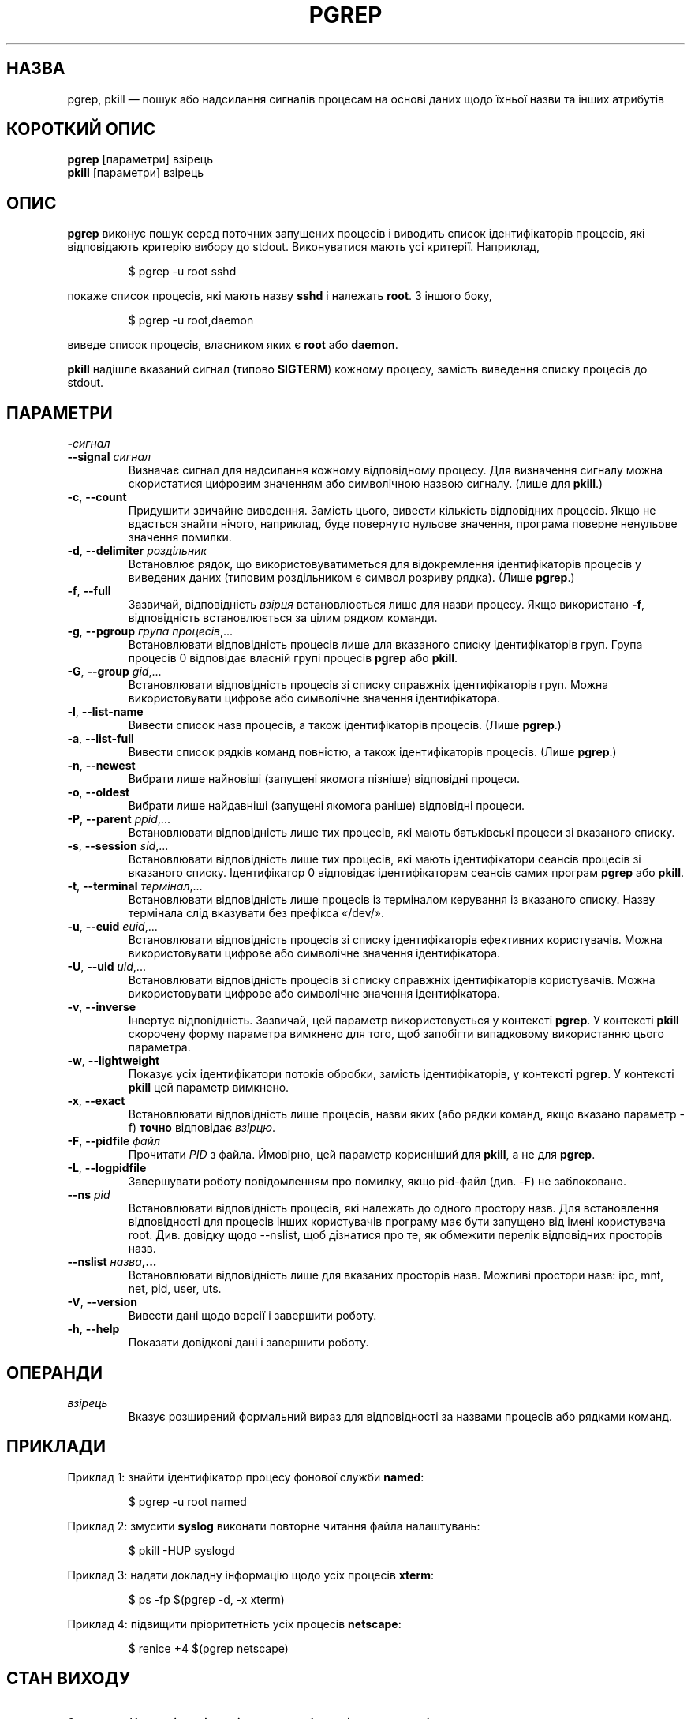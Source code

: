 .\" Manual page for pgrep / pkill.
.\" Licensed under version 2 of the GNU General Public License.
.\" Copyright 2000 Kjetil Torgrim Homme
.\"
.\"*******************************************************************
.\"
.\" This file was generated with po4a. Translate the source file.
.\"
.\"*******************************************************************
.TH PGREP 1 "жовтень 2012 року" procps\-ng "Команди користувача"
.SH НАЗВА
pgrep, pkill — пошук або надсилання сигналів процесам на основі даних щодо
їхньої назви та інших атрибутів
.SH "КОРОТКИЙ ОПИС"
\fBpgrep\fP [параметри] взірець
.br
\fBpkill\fP [параметри] взірець
.SH ОПИС
\fBpgrep\fP виконує пошук серед поточних запущених процесів і виводить список
ідентифікаторів процесів, які відповідають критерію вибору до
stdout. Виконуватися мають усі критерії. Наприклад,
.IP
$ pgrep \-u root sshd
.PP
покаже список процесів, які мають назву \fBsshd\fP і належать \fBroot\fP. З іншого
боку,
.IP
$ pgrep \-u root,daemon
.PP
виведе список процесів, власником яких є \fBroot\fP або \fBdaemon\fP.
.PP
\fBpkill\fP надішле вказаний сигнал (типово \fBSIGTERM\fP) кожному процесу,
замість виведення списку процесів до stdout.
.SH ПАРАМЕТРИ
.TP 
\fB\-\fP\fIсигнал\fP
.TQ
\fB\-\-signal\fP \fIсигнал\fP
Визначає сигнал для надсилання кожному відповідному процесу. Для визначення
сигналу можна скористатися цифровим значенням або символічною назвою
сигналу. (лише для \fBpkill\fP.)
.TP 
\fB\-c\fP, \fB\-\-count\fP
Придушити звичайне виведення. Замість цього, вивести кількість відповідних
процесів. Якщо не вдасться знайти нічого, наприклад, буде повернуто нульове
значення, програма поверне ненульове значення помилки.
.TP 
\fB\-d\fP, \fB\-\-delimiter\fP \fIроздільник\fP
Встановлює рядок, що використовуватиметься для відокремлення ідентифікаторів
процесів у виведених даних (типовим роздільником є символ розриву
рядка). (Лише \fBpgrep\fP.)
.TP 
\fB\-f\fP, \fB\-\-full\fP
Зазвичай, відповідність \fIвзірця\fP встановлюється лише для назви
процесу. Якщо використано \fB\-f\fP, відповідність встановлюється за цілим
рядком команди.
.TP 
\fB\-g\fP, \fB\-\-pgroup\fP \fIгрупа процесів\fP,...
Встановлювати відповідність процесів лише для вказаного списку
ідентифікаторів груп. Група процесів 0 відповідає власній групі процесів
\fBpgrep\fP або \fBpkill\fP.
.TP 
\fB\-G\fP, \fB\-\-group\fP \fIgid\fP,...
Встановлювати відповідність процесів зі списку справжніх ідентифікаторів
груп. Можна використовувати цифрове або символічне значення ідентифікатора.
.TP 
\fB\-l\fP, \fB\-\-list\-name\fP
Вивести список назв процесів, а також ідентифікаторів процесів. (Лише
\fBpgrep\fP.)
.TP 
\fB\-a\fP, \fB\-\-list\-full\fP
Вивести список рядків команд повністю, а також ідентифікаторів
процесів. (Лише \fBpgrep\fP.)
.TP 
\fB\-n\fP, \fB\-\-newest\fP
Вибрати лише найновіші (запущені якомога пізніше) відповідні процеси.
.TP 
\fB\-o\fP, \fB\-\-oldest\fP
Вибрати лише найдавніші (запущені якомога раніше) відповідні процеси.
.TP 
\fB\-P\fP, \fB\-\-parent\fP \fIppid\fP,...
Встановлювати відповідність лише тих процесів, які мають батьківські процеси
зі вказаного списку.
.TP 
\fB\-s\fP, \fB\-\-session\fP \fIsid\fP,...
Встановлювати відповідність лише тих процесів, які мають ідентифікатори
сеансів процесів зі вказаного списку. Ідентифікатор 0 відповідає
ідентифікаторам сеансів самих програм \fBpgrep\fP або \fBpkill\fP.
.TP 
\fB\-t\fP, \fB\-\-terminal\fP \fIтермінал\fP,...
Встановлювати відповідність лише процесів із терміналом керування із
вказаного списку. Назву термінала слід вказувати без префікса «/dev/».
.TP 
\fB\-u\fP, \fB\-\-euid\fP \fIeuid\fP,...
Встановлювати відповідність процесів зі списку ідентифікаторів ефективних
користувачів. Можна використовувати цифрове або символічне значення
ідентифікатора.
.TP 
\fB\-U\fP, \fB\-\-uid\fP \fIuid\fP,...
Встановлювати відповідність процесів зі списку справжніх ідентифікаторів
користувачів. Можна використовувати цифрове або символічне значення
ідентифікатора.
.TP 
\fB\-v\fP, \fB\-\-inverse\fP
Інвертує відповідність. Зазвичай, цей параметр використовується у контексті
\fBpgrep\fP. У контексті \fBpkill\fP скорочену форму параметра вимкнено для того,
щоб запобігти випадковому використанню цього параметра.
.TP 
\fB\-w\fP, \fB\-\-lightweight\fP
Показує усіх ідентифікатори потоків обробки, замість ідентифікаторів, у
контексті \fBpgrep\fP. У контексті \fBpkill\fP цей параметр вимкнено.
.TP 
\fB\-x\fP, \fB\-\-exact\fP
Встановлювати відповідність лише процесів, назви яких (або рядки команд,
якщо вказано параметр \-f) \fBточно\fP відповідає \fIвзірцю\fP.
.TP 
\fB\-F\fP, \fB\-\-pidfile\fP \fIфайл\fP
Прочитати \fIPID\fP з файла. Ймовірно, цей параметр корисніший для \fBpkill\fP, а
не для \fBpgrep\fP.
.TP 
\fB\-L\fP, \fB\-\-logpidfile\fP
Завершувати роботу повідомленням про помилку, якщо pid\-файл (див. \-F) не
заблоковано.
.TP 
\fB\-\-ns \fP\fIpid\fP
Встановлювати відповідність процесів, які належать до одного простору
назв. Для встановлення відповідності для процесів інших користувачів
програму має бути запущено від імені користувача root. Див. довідку щодо
\-\-nslist, щоб дізнатися про те, як обмежити перелік відповідних просторів
назв.
.TP 
\fB\-\-nslist \fP\fIназва\fP\fB,...\fP
Встановлювати відповідність лише для вказаних просторів назв. Можливі
простори назв: ipc, mnt, net, pid, user, uts.
.TP 
\fB\-V\fP, \fB\-\-version\fP
Вивести дані щодо версії і завершити роботу.
.TP 
\fB\-h\fP, \fB\-\-help\fP
Показати довідкові дані і завершити роботу.
.PD
.SH ОПЕРАНДИ
.TP 
\fIвзірець\fP
Вказує розширений формальний вираз для відповідності за назвами процесів або
рядками команд.
.SH ПРИКЛАДИ
Приклад 1: знайти ідентифікатор процесу фонової служби \fBnamed\fP:
.IP
$ pgrep \-u root named
.PP
Приклад 2: змусити \fBsyslog\fP виконати повторне читання файла налаштувань:
.IP
$ pkill \-HUP syslogd
.PP
Приклад 3: надати докладну інформацію щодо усіх процесів \fBxterm\fP:
.IP
$ ps \-fp $(pgrep \-d, \-x xterm)
.PP
Приклад 4: підвищити пріоритетність усіх процесів \fBnetscape\fP:
.IP
$ renice +4 $(pgrep netscape)
.SH "СТАН ВИХОДУ"
.PD 0
.TP 
0
Критеріям відповідає один або декілька процесів.
.TP 
1
Не знайдено відповідних процесів.
.TP 
2
Синтаксична помилка у рядку команди.
.TP 
3
Критична помилка: вичерпано пам’ять тощо.
.PD
.SH ЗАУВАЖЕННЯ
Назву процесу, що використовується для встановлення відповідності, обмежено
15 символами, які виводить /proc/\fIpid\fP/stat. Для встановлення відповідності
за цілим командним рядком, /proc/\fIpid\fP/cmdline, скористайтеся параметром
\-f.
.PP
Запущений процес \fBpgrep\fP або \fBpkill\fP ніколи не повідомлятиметься самим
собою як відповідник.
.SH ВАДИ
Не можна одночасно використовувати параметри \fB\-n\fP, \fB\-o\fP та \fB\-v\fP
одночасно. Повідомте авторам, якщо вам потрібне таке поєднання.
.PP
Програма повідомляє про щезлі процеси.

.SH "ТАКОЖ ПЕРЕГЛЯНЬТЕ"
\fBps\fP(1), \fBregex\fP(7), \fBsignal\fP(7), \fBkillall\fP(1), \fBskill\fP(1), \fBkill\fP(1),
\fBkill\fP(2)
.SH СТАНДАРТИ
\fBpkill\fP та \fBpgrep\fP було впроваджено у Sun Solaris 7. Ця реалізація є
повністю сумісною із реалізацією для Solaris.
.SH АВТОР
.UR kjetilho@ifi.uio.no
Kjetil Torgrim Homme
.UE
.SH "Як надіслати звіт про вади"
Про вади, будь ласка, повідомляйте на адресу
.UR procps@freelists.org
.UE
